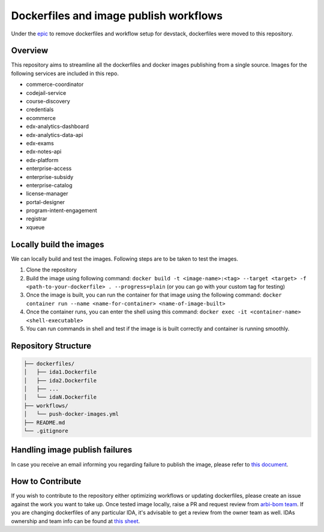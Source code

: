 Dockerfiles and image publish workflows
#######################################

Under the `epic <https://github.com/edx/public-dockerfiles/issues/12>`__ to remove dockerfiles and workflow setup for devstack, dockerfiles were moved to this repository.

Overview
********

This repository aims to streamline all the dockerfiles and docker images publishing from a single source. Images for the following services are included in this repo.

- commerce-coordinator
- codejail-service
- course-discovery
- credentials
- ecommerce
- edx-analytics-dashboard
- edx-analytics-data-api
- edx-exams
- edx-notes-api
- edx-platform
- enterprise-access
- enterprise-subsidy
- enterprise-catalog
- license-manager
- portal-designer
- program-intent-engagement
- registrar
- xqueue

Locally build the images
************************

We can locally build and test the images. Following steps are to be taken to test the images.

1. Clone the repository
2. Build the image using following command: ``docker build -t <image-name>:<tag> --target <target> -f <path-to-your-dockerfile> . --progress=plain`` (or you can go with your custom tag for testing)
3. Once the image is built, you can run the container for that image using the following command: ``docker container run --name <name-for-container> <name-of-image-built>``
4. Once the container runs, you can enter the shell using this command: ``docker exec -it <container-name> <shell-executable>``
5. You can run commands in shell and test if the image is is built correctly and container is running smoothly.

Repository Structure
********************

.. code:: plaintext

   ├── dockerfiles/
   │   ├── ida1.Dockerfile
   │   ├── ida2.Dockerfile
   │   ├── ...
   │   └── idaN.Dockerfile
   ├── workflows/
   │   └── push-docker-images.yml
   ├── README.md
   └── .gitignore

Handling image publish failures
*******************************

In case you receive an email informing you regarding failure to publish the image, please refer to `this document <https://2u-internal.atlassian.net/wiki/spaces/AT/pages/1648787501/Runbook+for+handling+failure+to+publish+docker+image>`__.

How to Contribute
*****************

If you wish to contribute to the repository either optimizing workflows or updating dockerfiles, please create an issue against the work you want to take up. Once tested image locally, raise a PR and request review from `arbi-bom team <https://github.com/orgs/openedx/teams/2u-arbi-bom>`__. If you are changing dockerfiles of any particular IDA, it's advisable to get a review from the owner team as well. IDAs ownership and team info can be found at `this sheet <https://docs.google.com/spreadsheets/d/1qpWfbPYLSaE_deaumWSEZfz91CshWd3v3B7xhOk5M4U/view?gid=1990273504#gid=1990273504>`__.

